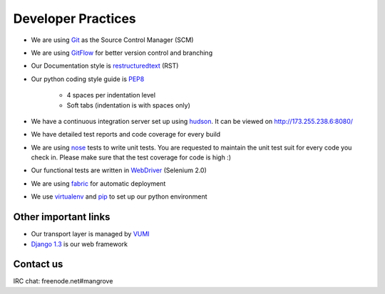 Developer Practices
===================

* We are using Git_ as the Source Control Manager (SCM)
* We are using GitFlow_ for better version control and branching
* Our Documentation style is restructuredtext_ (RST)
* Our python coding style guide is PEP8_
 	
	- 4 spaces per indentation level
 	- Soft tabs (indentation is with spaces only)
* We have a continuous integration server set up using hudson_. It can be viewed on http://173.255.238.6:8080/
* We have detailed test reports and code coverage for every build
* We are using nose_ tests to write unit tests. You are requested to maintain the unit test suit for every code you check in. Please make sure that the test coverage for code is high :)   
* Our functional tests are written in WebDriver_ (Selenium 2.0)
* We are using fabric_ for automatic deployment
* We use virtualenv_ and pip_ to set up our python environment


Other important links
---------------------
* Our transport layer is managed by VUMI_
* `Django 1.3`_ is our web framework

Contact us
----------
IRC chat: freenode.net#mangrove

.. _Django 1.3: http://www.djangoproject.com
.. _VUMI: https://github.com/praekelt/vumi 
.. _Git: http://git-scm.com/
.. _GitFlow: https://github.com/nvie/gitflow
.. _restructuredtext: http://docutils.sourceforge.net/rst.html
.. _PEP8: http://www.python.org/dev/peps/pep-0008/
.. _hudson: http://hudson-ci.org/
.. _nose: http://ivory.idyll.org/articles/nose-intro.html
.. _WebDriver: http://code.google.com/p/selenium/wiki/GettingStarted
.. _fabric: http://docs.fabfile.org/0.9.4/
.. _virtualenv: http://pypi.python.org/pypi/virtualenv
.. _pip: http://pypi.python.org/pypi/pip
